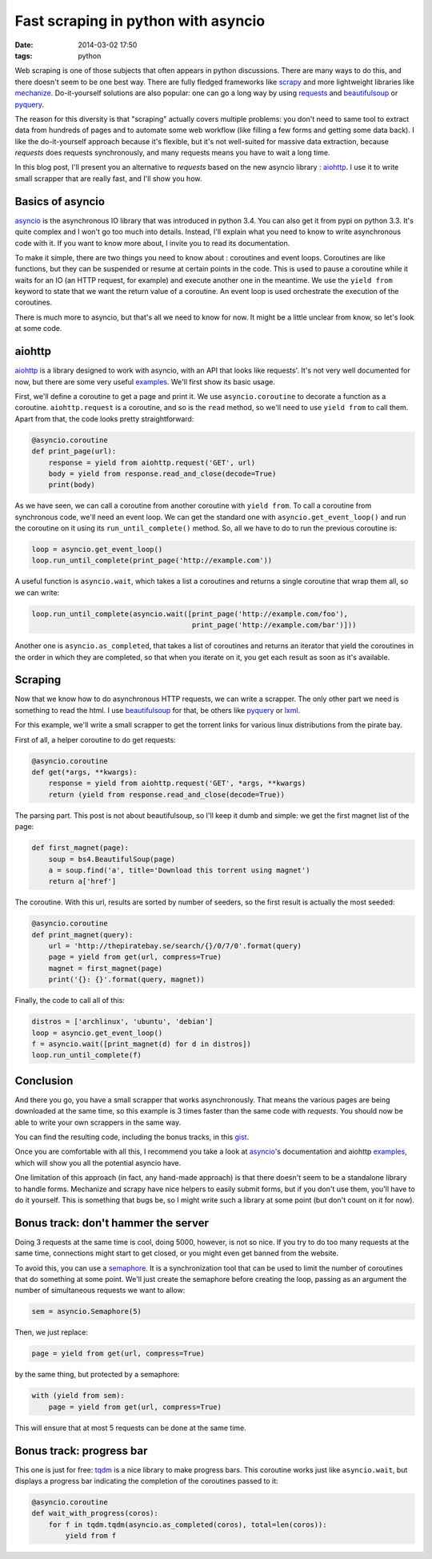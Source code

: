 Fast scraping in python with asyncio
====================================
:date: 2014-03-02 17:50
:tags: python

Web scraping is one of those subjects that often appears in python
discussions. There are many ways to do this, and there doesn't seem to
be one best way. There are fully fledged frameworks like scrapy_ and more
lightweight libraries like mechanize_. Do-it-yourself solutions are
also popular: one can go a long way by using requests_ and
beautifulsoup_ or pyquery_.

.. _scrapy: http://scrapy.org
.. _mechanize: http://wwwsearch.sourceforge.net/mechanize/
.. _requests: http://python-requests.org/
.. _beautifulsoup: http://www.crummy.com/software/BeautifulSoup/
.. _pyquery: http://pythonhosted.org/pyquery/

The reason for this diversity is that "scraping" actually covers
multiple problems: you don't need to same tool to extract data from
hundreds of pages and to automate some web workflow (like filling a
few forms and getting some data back). I like the do-it-yourself
approach because it's flexible, but it's not well-suited for massive
data extraction, because `requests` does requests synchronously, and
many requests means you have to wait a long time.

In this blog post, I'll present you an alternative to `requests` based
on the new asyncio library : aiohttp_. I use it to write small
scrapper that are really fast, and I'll show you how.

.. _aiohttp: https://github.com/KeepSafe/aiohttp

Basics of asyncio
-----------------

asyncio_ is the asynchronous IO library that was introduced in python
3.4. You can also get it from pypi on python 3.3. It's quite complex
and I won't go too much into details. Instead, I'll explain what you
need to know to write asynchronous code with it. If you want to know
more about, I invite you to read its documentation.

.. _asyncio: http://docs.python.org/3.4/library/asyncio.html

To make it simple, there are two things you need to know about :
coroutines and event loops. Coroutines are like functions, but they can
be suspended or resume at certain points in the code. This is used to
pause a coroutine while it waits for an IO (an HTTP request, for
example) and execute another one in the meantime. We use the ``yield
from`` keyword to state that we want the return value of a
coroutine. An event loop is used orchestrate the execution of the coroutines.

There is much more to asyncio, but that's all we need to know for
now. It might be a little unclear from know, so let's look at some code.

aiohttp
-------

aiohttp_ is a library designed to work with asyncio, with an API that
looks like requests'. It's not very well documented for now, but there
are some very useful examples_. We'll first show its basic usage.

.. _examples: https://github.com/KeepSafe/aiohttp/tree/master/examples

First, we'll define a coroutine to get a page and print it. We use
``asyncio.coroutine`` to decorate a function as a
coroutine. ``aiohttp.request`` is a coroutine, and so is the ``read``
method, so we'll need to use ``yield from`` to call them. Apart from
that, the code looks pretty straightforward:

.. code-block:: python

  @asyncio.coroutine
  def print_page(url):
      response = yield from aiohttp.request('GET', url)
      body = yield from response.read_and_close(decode=True)
      print(body)

As we have seen, we can call a coroutine from another coroutine with
``yield from``. To call a coroutine from synchronous code, we'll need an
event loop. We can get the standard one with
``asyncio.get_event_loop()`` and run the coroutine on it using its
``run_until_complete()`` method. So, all we have to do to run the
previous coroutine is:

.. code-block:: python

  loop = asyncio.get_event_loop()
  loop.run_until_complete(print_page('http://example.com'))

A useful function is ``asyncio.wait``, which takes a list a coroutines
and returns a single coroutine that wrap them all, so we can write:

.. code-block:: python

  loop.run_until_complete(asyncio.wait([print_page('http://example.com/foo'),
                                        print_page('http://example.com/bar')]))

Another one is ``asyncio.as_completed``, that takes a list of coroutines
and returns an iterator that yield the coroutines in the order in which
they are completed, so that when you iterate on it, you get each
result as soon as it's available.

Scraping
--------

Now that we know how to do asynchronous HTTP requests, we can write a
scrapper. The only other part we need is something to read the html. I
use beautifulsoup_ for that, be others like pyquery_ or lxml_.

.. _lxml: http://lxml.de/

For this example, we'll write a small scrapper to get the torrent
links for various linux distributions from the pirate bay.

First of all, a helper coroutine to do get requests:

.. code-block:: python

  @asyncio.coroutine
  def get(*args, **kwargs):
      response = yield from aiohttp.request('GET', *args, **kwargs)
      return (yield from response.read_and_close(decode=True))

The parsing part. This post is not about beautifulsoup, so I'll keep
it dumb and simple: we get the first magnet list of the page:

.. code-block:: python

  def first_magnet(page):
      soup = bs4.BeautifulSoup(page)
      a = soup.find('a', title='Download this torrent using magnet')
      return a['href']


The coroutine. With this url, results are sorted by number of seeders,
so the first result is actually the most seeded:

.. code-block:: python

  @asyncio.coroutine
  def print_magnet(query):
      url = 'http://thepiratebay.se/search/{}/0/7/0'.format(query)
      page = yield from get(url, compress=True)
      magnet = first_magnet(page)
      print('{}: {}'.format(query, magnet))

Finally, the code to call all of this:

.. code-block:: python

  distros = ['archlinux', 'ubuntu', 'debian']
  loop = asyncio.get_event_loop()
  f = asyncio.wait([print_magnet(d) for d in distros])
  loop.run_until_complete(f)

Conclusion
----------

And there you go, you have a small scrapper that works
asynchronously. That means the various pages are being downloaded at
the same time, so this example is 3 times faster than the same code
with `requests`. You should now be able to write your own scrappers in
the same way.

You can find the resulting code, including the bonus tracks, in this
gist_.

.. _gist: https://gist.github.com/madjar/9312452

Once you are comfortable with all this, I recommend you take a look at
asyncio_'s documentation and aiohttp examples_, which will show you
all the potential asyncio have.

One limitation of this approach (in fact, any hand-made approach) is
that there doesn't seem to be a standalone library to handle
forms. Mechanize and scrapy have nice helpers to easily submit forms,
but if you don't use them, you'll have to do it yourself. This is
something that bugs be, so I might write such a library at some point
(but don't count on it for now).

Bonus track: don't hammer the server
------------------------------------

Doing 3 requests at the same time is cool, doing 5000, however, is not
so nice. If you try to do too many requests at the same time,
connections might start to get closed, or you might even get banned
from the website.

To avoid this, you can use a semaphore_. It is a synchronization tool
that can be used to limit the number of coroutines that do something
at some point. We'll just create the semaphore before creating the
loop, passing as an argument the number of simultaneous requests we
want to allow:

.. code-block:: python

  sem = asyncio.Semaphore(5)

Then, we just replace:

.. code-block:: python

  page = yield from get(url, compress=True)

by the same thing, but protected by a semaphore:

.. code-block:: python

  with (yield from sem):
      page = yield from get(url, compress=True)

This will ensure that at most 5 requests can be done at the same time.

.. _semaphore: http://docs.python.org/3.4/library/asyncio-sync.html#semaphores

Bonus track: progress bar
-------------------------

This one is just for free: tqdm_ is a nice library to make progress
bars. This coroutine works just like ``asyncio.wait``, but displays a
progress bar indicating the completion of the coroutines passed to
it:

.. code-block:: python

  @asyncio.coroutine
  def wait_with_progress(coros):
      for f in tqdm.tqdm(asyncio.as_completed(coros), total=len(coros)):
          yield from f

.. _tqdm: https://github.com/noamraph/tqdm
